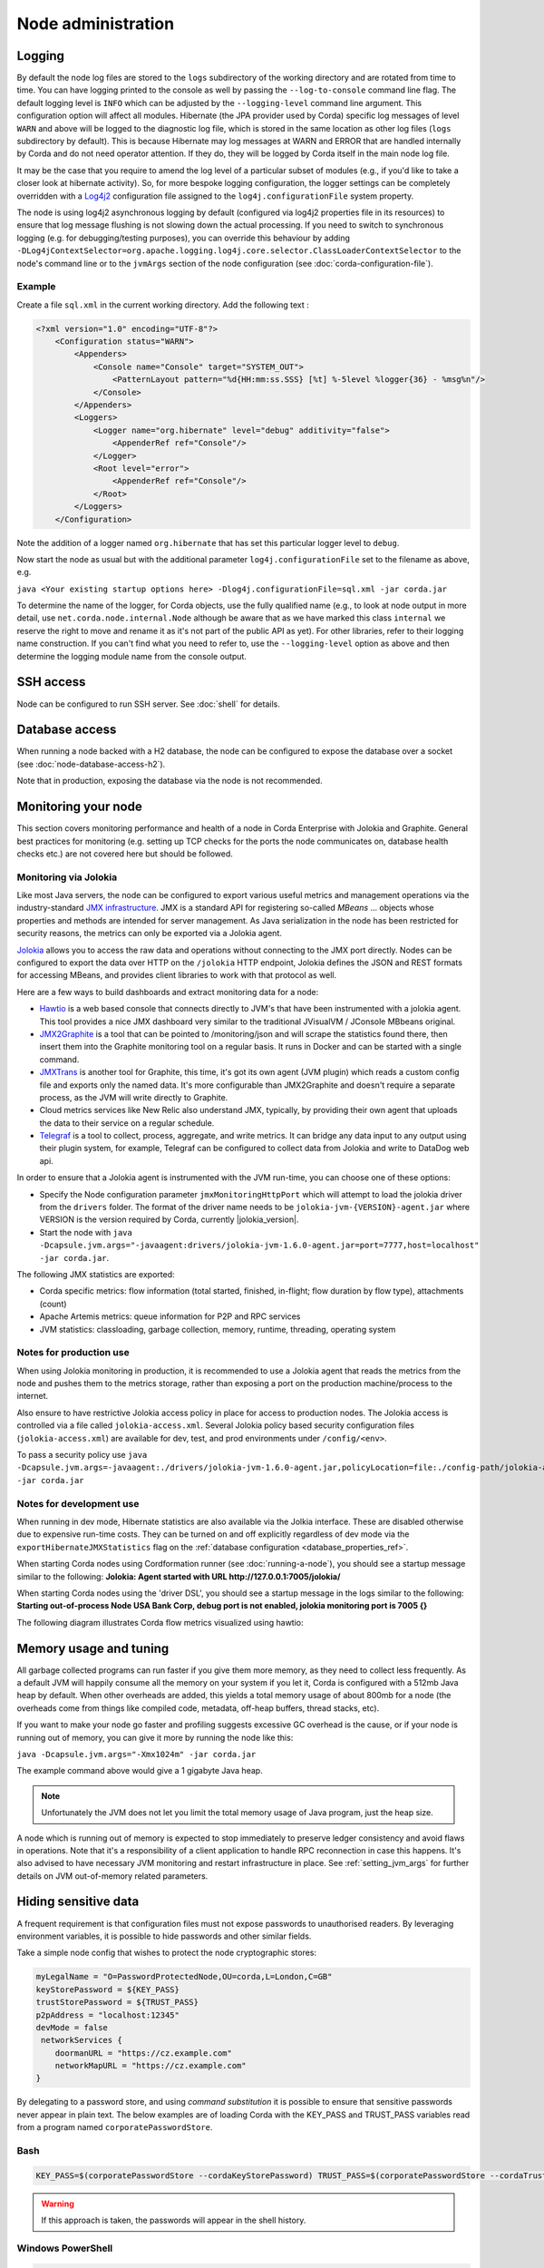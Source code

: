 Node administration
===================

.. _hiding-sensitive-data:


Logging
-------

By default the node log files are stored to the ``logs`` subdirectory of the working directory and are rotated from time
to time. You can have logging printed to the console as well by passing the ``--log-to-console`` command line flag.
The default logging level is ``INFO`` which can be adjusted by the ``--logging-level`` command line argument. This configuration
option will affect all modules. Hibernate (the JPA provider used by Corda) specific log messages of level ``WARN`` and above 
will be logged to the diagnostic log file, which is stored in the same location as other log files (``logs`` subdirectory 
by default). This is because Hibernate may log messages at WARN and ERROR that are handled internally by Corda and do not 
need operator attention. If they do, they will be logged by Corda itself in the main node log file.

It may be the case that you require to amend the log level of a particular subset of modules (e.g., if you'd like to take a
closer look at hibernate activity). So, for more bespoke logging configuration, the logger settings can be completely overridden
with a `Log4j2 <https://logging.apache.org/log4j/2.x>`_ configuration file assigned to the ``log4j.configurationFile`` system property.

The node is using log4j2 asynchronous logging by default (configured via log4j2 properties file in its resources)
to ensure that log message flushing is not slowing down the actual processing.
If you need to switch to synchronous logging (e.g. for debugging/testing purposes), you can override this behaviour
by adding ``-DLog4jContextSelector=org.apache.logging.log4j.core.selector.ClassLoaderContextSelector`` to the node's
command line or to the ``jvmArgs`` section of the node configuration (see :doc:`corda-configuration-file`).

Example
+++++++

Create a file ``sql.xml`` in the current working directory. Add the following text :

.. code-block:: xml

    <?xml version="1.0" encoding="UTF-8"?>
        <Configuration status="WARN">
            <Appenders>
                <Console name="Console" target="SYSTEM_OUT">
                    <PatternLayout pattern="%d{HH:mm:ss.SSS} [%t] %-5level %logger{36} - %msg%n"/>
                </Console>
            </Appenders>
            <Loggers>
                <Logger name="org.hibernate" level="debug" additivity="false">
                    <AppenderRef ref="Console"/>
                </Logger>
                <Root level="error">
                    <AppenderRef ref="Console"/>
                </Root>
            </Loggers>
        </Configuration>

Note the addition of a logger named ``org.hibernate`` that has set this particular logger level to ``debug``.

Now start the node as usual but with the additional parameter ``log4j.configurationFile`` set to the filename as above, e.g.

``java <Your existing startup options here> -Dlog4j.configurationFile=sql.xml -jar corda.jar``

To determine the name of the logger, for Corda objects, use the fully qualified name (e.g., to look at node output
in more detail, use ``net.corda.node.internal.Node`` although be aware that as we have marked this class ``internal`` we
reserve the right to move and rename it as it's not part of the public API as yet). For other libraries, refer to their
logging name construction. If you can't find what you need to refer to, use the ``--logging-level`` option as above and
then determine the logging module name from the console output.

SSH access
----------

Node can be configured to run SSH server. See :doc:`shell` for details.

Database access
---------------
When running a node backed with a H2 database, the node can be configured to expose the database over a socket
(see :doc:`node-database-access-h2`).

Note that in production, exposing the database via the node is not recommended.

Monitoring your node
--------------------

This section covers monitoring performance and health of a node in Corda Enterprise with Jolokia and Graphite. General best practices for monitoring (e.g. setting up TCP checks for the ports the node communicates on, database health checks etc.) are not covered here but should be followed.


Monitoring via Jolokia
++++++++++++++++++++++

Like most Java servers, the node can be configured to export various useful metrics and management operations via the industry-standard
`JMX infrastructure <https://en.wikipedia.org/wiki/Java_Management_Extensions>`_. JMX is a standard API
for registering so-called *MBeans* ... objects whose properties and methods are intended for server management. As Java
serialization in the node has been restricted for security reasons, the metrics can only be exported via a Jolokia agent.

`Jolokia <https://jolokia.org/>`_ allows you to access the raw data and operations without connecting to the JMX port
directly. Nodes can be configured to export the data over HTTP on the ``/jolokia`` HTTP endpoint, Jolokia defines the JSON and REST
formats for accessing MBeans, and provides client libraries to work with that protocol as well.

Here are a few ways to build dashboards and extract monitoring data for a node:

* `Hawtio <http://hawt.io>`_ is a web based console that connects directly to JVM's that have been instrumented with a
  jolokia agent. This tool provides a nice JMX dashboard very similar to the traditional JVisualVM / JConsole MBbeans original.
* `JMX2Graphite <https://github.com/logzio/jmx2graphite>`_ is a tool that can be pointed to /monitoring/json and will
  scrape the statistics found there, then insert them into the Graphite monitoring tool on a regular basis. It runs
  in Docker and can be started with a single command.
* `JMXTrans <https://github.com/jmxtrans/jmxtrans>`_ is another tool for Graphite, this time, it's got its own agent
  (JVM plugin) which reads a custom config file and exports only the named data. It's more configurable than
  JMX2Graphite and doesn't require a separate process, as the JVM will write directly to Graphite.
* Cloud metrics services like New Relic also understand JMX, typically, by providing their own agent that uploads the
  data to their service on a regular schedule.
* `Telegraf <https://github.com/influxdata/telegraf>`_ is a tool to collect, process, aggregate, and write metrics.
  It can bridge any data input to any output using their plugin system, for example, Telegraf can
  be configured to collect data from Jolokia and write to DataDog web api.

In order to ensure that a Jolokia agent is instrumented with the JVM run-time, you can choose one of these options:

* Specify the Node configuration parameter ``jmxMonitoringHttpPort`` which will attempt to load the jolokia driver from the ``drivers`` folder.
  The format of the driver name needs to be ``jolokia-jvm-{VERSION}-agent.jar`` where VERSION is the version required by Corda, currently |jolokia_version|.
* Start the node with ``java -Dcapsule.jvm.args="-javaagent:drivers/jolokia-jvm-1.6.0-agent.jar=port=7777,host=localhost" -jar corda.jar``.


The following JMX statistics are exported:

* Corda specific metrics: flow information (total started, finished, in-flight; flow duration by flow type), attachments (count)
* Apache Artemis metrics: queue information for P2P and RPC services
* JVM statistics: classloading, garbage collection, memory, runtime, threading, operating system

Notes for production use
++++++++++++++++++++++++

When using Jolokia monitoring in production, it is recommended to use a Jolokia agent that reads the metrics from the node
and pushes them to the metrics storage, rather than exposing a port on the production machine/process to the internet.

Also ensure to have restrictive Jolokia access policy in place for access to production nodes. The Jolokia access is controlled
via a file called ``jolokia-access.xml``.
Several Jolokia policy based security configuration files (``jolokia-access.xml``) are available for dev, test, and prod
environments under ``/config/<env>``.

To pass a security policy use ``java -Dcapsule.jvm.args=-javaagent:./drivers/jolokia-jvm-1.6.0-agent.jar,policyLocation=file:./config-path/jolokia-access.xml -jar corda.jar``

Notes for development use
+++++++++++++++++++++++++

When running in dev mode, Hibernate statistics are also available via the Jolkia interface. These are disabled otherwise
due to expensive run-time costs. They can be turned on and off explicitly regardless of dev mode via the
``exportHibernateJMXStatistics`` flag on the :ref:`database configuration <database_properties_ref>`.

When starting Corda nodes using Cordformation runner (see :doc:`running-a-node`), you should see a startup message similar to the following:
**Jolokia: Agent started with URL http://127.0.0.1:7005/jolokia/**

When starting Corda nodes using the 'driver DSL', you should see a startup message in the logs similar to the following:
**Starting out-of-process Node USA Bank Corp, debug port is not enabled, jolokia monitoring port is 7005 {}**


The following diagram illustrates Corda flow metrics visualized using hawtio:

.. image:: resources/hawtio-jmx.png

.. _memory_usage_and_tuning:

Memory usage and tuning
-----------------------

All garbage collected programs can run faster if you give them more memory, as they need to collect less
frequently. As a default JVM will happily consume all the memory on your system if you let it, Corda is
configured with a 512mb Java heap by default. When other overheads are added, this yields
a total memory usage of about 800mb for a node (the overheads come from things like compiled code, metadata,
off-heap buffers, thread stacks, etc).

If you want to make your node go faster and profiling suggests excessive GC overhead is the cause, or if your
node is running out of memory, you can give it more by running the node like this:

``java -Dcapsule.jvm.args="-Xmx1024m" -jar corda.jar``

The example command above would give a 1 gigabyte Java heap.

.. note:: Unfortunately the JVM does not let you limit the total memory usage of Java program, just the heap size.

A node which is running out of memory is expected to stop immediately to preserve ledger consistency and avoid flaws in operations.
Note that it's a responsibility of a client application to handle RPC reconnection in case this happens. It's also advised to have
necessary JVM monitoring and restart infrastructure in place.
See :ref:`setting_jvm_args` for further details on JVM out-of-memory related parameters.

Hiding sensitive data
---------------------
A frequent requirement is that configuration files must not expose passwords to unauthorised readers. By leveraging environment variables, it is possible to hide passwords and other similar fields.

Take a simple node config that wishes to protect the node cryptographic stores:

.. code-block:: none

    myLegalName = "O=PasswordProtectedNode,OU=corda,L=London,C=GB"
    keyStorePassword = ${KEY_PASS}
    trustStorePassword = ${TRUST_PASS}
    p2pAddress = "localhost:12345"
    devMode = false
     networkServices {
        doormanURL = "https://cz.example.com"
        networkMapURL = "https://cz.example.com"
    }

By delegating to a password store, and using `command substitution` it is possible to ensure that sensitive passwords never appear in plain text.
The below examples are of loading Corda with the KEY_PASS and TRUST_PASS variables read from a program named ``corporatePasswordStore``.

Bash
++++

.. sourcecode:: shell

    KEY_PASS=$(corporatePasswordStore --cordaKeyStorePassword) TRUST_PASS=$(corporatePasswordStore --cordaTrustStorePassword) java -jar corda.jar

.. warning:: If this approach is taken, the passwords will appear in the shell history.

Windows PowerShell
++++++++++++++++++

.. sourcecode:: shell

    $env:KEY_PASS=$(corporatePasswordStore --cordaKeyStorePassword); $env:TRUST_PASS=$(corporatePasswordStore --cordaTrustStorePassword); java -jar corda.jar


For launching on Windows without PowerShell, it is not possible to perform command substitution, and so the variables must be specified manually, for example:

.. sourcecode:: shell

    SET KEY_PASS=mypassword & SET TRUST_PASS=mypassword & java -jar corda.jar

.. warning:: If this approach is taken, the passwords will appear in the windows command prompt history.


.. _backup-recommendations:

Backup recommendations
----------------------

Various components of the Corda platform read their configuration from the file system, and persist data to a database or into files on disk.
Given that hardware can fail, operators of IT infrastructure must have a sound backup strategy in place. Whilst blockchain platforms can sometimes recover some lost data from their peers, it is rarely the case that a node can recover its full state in this way because real-world blockchain applications invariably contain private information (e.g., customer account information). Moreover, this private information must remain in sync with the ledger state. As such, we strongly recommend implementing a comprehensive backup strategy.

The following elements of a backup strategy are recommended:

Database replication
++++++++++++++++++++

When properly configured, database replication prevents data loss from occurring in case the database host fails.
In general, the higher the number of replicas, and the further away they are deployed in terms of regions and availability zones, the more a setup is resilient to disasters.
The trade-off is that, ideally, replication should happen synchronously, meaning that a high number of replicas and a considerable network latency will impact the performance of the Corda nodes connecting to the cluster.
Synchronous replication is strongly advised to prevent data loss.

Database snapshots
++++++++++++++++++

Database replication is a powerful technique, but it is very sensitive to destructive SQL updates. Whether malicious or unintentional, a SQL statement might compromise data by getting propagated to all replicas.
Without rolling snapshots, data loss due to such destructive updates will be irreversible.
Using snapshots always implies some data loss in case of a disaster, and the trade-off is between highly frequent backups minimising such a loss, and less frequent backups consuming less resources.
At present, Corda does not offer online updates with regards to transactions.
Should states in the vault ever be lost, partial or total recovery might be achieved by asking third-party companies and/or notaries to provide all data relevant to the affected legal identity.

File backups
++++++++++++

Corda components read and write information from and to the file-system. The advice is to backup the entire root directory of the component, plus any external directories and files optionally specified in the configuration.
Corda assumes the filesystem is reliable. You must ensure that it is configured to provide this assurance, which means you must configure it to synchronously replicate to your backup/DR site.
If the above holds, Corda components will benefit from the following:

* Guaranteed eventual processing of acknowledged client messages, provided that the backlog of persistent queues is not lost irremediably.
* A timely recovery from deletion or corruption of configuration files (e.g., ``node.conf``, ``node-info`` files, etc.), database drivers, CorDapps binaries and configuration, and certificate directories, provided backups are available to restore from.

.. warning:: Private keys used to sign transactions should be preserved with the utmost care. The recommendation is to keep at least two separate copies on a storage not connected to the Internet.

Checking node version and installed CorDapps
--------------------------------------------

A ``nodeDiagnosticInfo`` RPC call can be made to obtain version information about the Corda platform running on the node. The returned ``NodeDiagnosticInfo`` object also includes information about the CorDapps installed on the node.
The RPC call is also available as the ``run nodeDiagnosticInfo`` command executable from the Corda shell that can be accessed via the local terminal, SSH, or as the standalone shell.

Example
+++++++

Here is a sample output displayed by the ``run nodeDiagnosticInfo`` command executed from the Corda shell:

.. code-block:: none

    version: "|corda_version|"
    revision: "d7e4a0050049be357999f57f69d8bca41a2b8274"
    platformVersion: 4
    vendor: "Corda Open Source"
    cordapps:
    - type: "Contract CorDapp"
      name: "corda-finance-contracts-|corda_version|"
      shortName: "Corda Finance Demo"
      minimumPlatformVersion: 1
      targetPlatformVersion: 4
      version: "1"
      vendor: "R3"
      licence: "Open Source (Apache 2)"
      jarHash: "570EEB9DF4B43680586F3BE663F9C5844518BC2E410EAF9904E8DEE930B7E45C"
    - type: "Workflow CorDapp"
      name: "corda-finance-workflows-|corda_version|"
      shortName: "Corda Finance Demo"
      minimumPlatformVersion: 1
      targetPlatformVersion: 4
      version: "1"
      vendor: "R3"
      licence: "Open Source (Apache 2)"
      jarHash: "6EA4E0B36010F1DD27B5677F3686B4713BA40C316804A4188DCA20F477FDB23F"

Managing trusted attachments
----------------------------

The node comes equipped with tools to manage attachments, including tooling to examine installed and uploaded attachments as well as those
that were received over the network.

.. note::   A Contract CorDapp (an attachment) received over the network, is only allowed to be evaluated if there are other Contract
            CorDapps installed in the node that have been signed by at least one of the received CorDapp's keys.

            See :ref:`Signature Constraints <signature_constraints>` and
            :ref:`Signing CorDapps for use with Signature Constraints <signing_cordapps_for_use_with_signature_constraints>` for more information

Shell commands
++++++++++++++

The following shell command can be used to extract information about attachments from the node:

    - ``attachments trustInfo``

    Outputs to the shell a list of all attachments along with the following information:

        - Whether an attachment is installed locally

            - ``True`` if the attachment is installed in the CorDapps directory or uploaded via RPC
            - ``False`` in all other scenarios, including attachments received from a peer node or uploaded via any means other than RPC
        - If an attachment is trusted
        - Which other attachment, if any, provided trust to an attachment

    Below is an example out the command's output:

    .. code-block:: none

        Name                                          Attachment ID                                                        Installed             Trusted                Trust Root
        --------------------------------------------------------------------------------------------------------------------------------------------------------------------------------------------------------
        net.corda.dummy-cordapp-contracts-states      654CDFD0F195269B1C839DD9D539592B4DE7DD09BF29A3762EF600F94AE45E18     true                  true                   net.corda.dummy-cordapp-contracts-states
        Corda Finance Demo                            71154836EBE54C0A60C6C5D9513EE015DB722EED57034B34428C72459CF133D7     true                  true                   Corda Finance Demo
        Received from: O=PartyA, L=London, C=GB       CDDDD9A5C97DBF839445FFD79F604078D9D9766D178F698780EA4F9EA7A02D5F     false                 true                   net.corda.dummy-cordapp-contracts-states

    .. note::   The ``Name`` column will be empty if the attachment has been stored without a name. ``Trust Root`` will also display an attachment
                hash if there is no name to display.

    The output above shows that two CorDapps have been installed locally and are therefore trusted. The 3rd record is an attachment received
    from another node, hence the ``Name`` field containing ``Received from: O=PartyA, L=London, C=GB``. The CorDapp is also trusted as another
    CorDapp has been signed by a common key, the ``Trust Root`` field is filled in to highlight this.